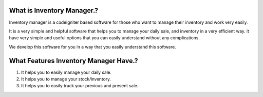 What is Inventory Manager.?
^^^^^^^^^^^^^^^^^^^^^^^^^^^

Inventory manager is a codeigniter based software for those who want to manage their inventory and work very easily.

It is a very simple and helpful software that helps you to manage your daily sale, and inventory in a very efficient way. It have very simple and useful options that you can easily understand without any complications.

We develop this software for you in a way that you easily understand this software.

What Features Inventory Manager Have.?
^^^^^^^^^^^^^^^^^^^^^^^^^^^^^^^^^^^^^^

1. It helps you to easily manage your daily sale.
2. It helps you to manage your stock/inventory.
3. It helps you to easily track your previous and present sale.
